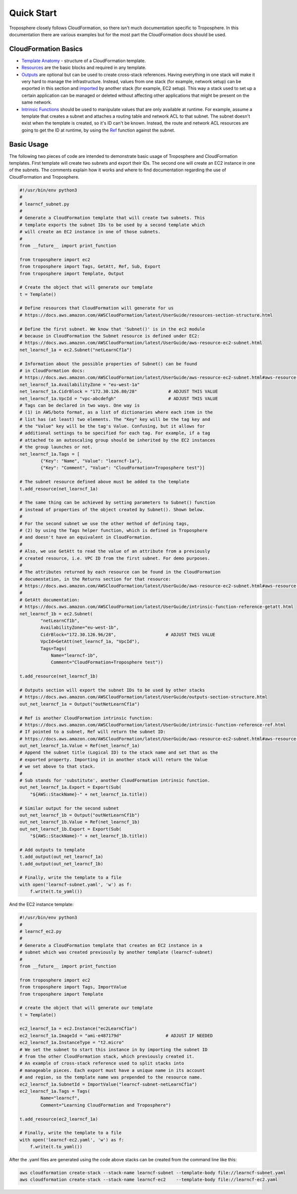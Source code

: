 Quick Start
===========

Troposphere closely follows CloudFormation, so there isn't much documentation
specific to Troposphere.  In this documentation there are various examples but
for the most part the CloudFormation docs should be used.

CloudFormation Basics
---------------------

* `Template Anatomy <https://docs.aws.amazon.com/AWSCloudFormation/latest/UserGuide/template-anatomy.html>`_
  - structure of a CloudFormation template.
* `Resources  <https://docs.aws.amazon.com/AWSCloudFormation/latest/UserGuide/template-anatomy.html>`_
  are the basic blocks and required in any template.
* `Outputs <https://docs.aws.amazon.com/AWSCloudFormation/latest/UserGuide/outputs-section-structure.html>`_
  are optional but can be used to create cross-stack references. Having everything
  in one stack will make it very hard to manage the infrastructure.  Instead,
  values from one stack (for example, network setup) can be exported in this
  section and `imported <https://docs.aws.amazon.com/AWSCloudFormation/latest/UserGuide/intrinsic-function-reference-importvalue.html>`_
  by another stack (for example, EC2 setup). This way a stack used to set up a
  certain application can be managed or deleted without affecting other
  applications that might be present on the same network.
* `Intrinsic Functions <https://docs.aws.amazon.com/AWSCloudFormation/latest/UserGuide/intrinsic-function-reference.html>`_
  should be used to manipulate values that are only available at runtime. For
  example, assume a template that creates a subnet and attaches a routing table
  and network ACL to that subnet. The subnet doesn't exist when the template is
  created, so it's ID can't be known. Instead, the route and network ACL resources
  are going to get the ID at runtime, by using the
  `Ref <https://docs.aws.amazon.com/AWSCloudFormation/latest/UserGuide/intrinsic-function-reference-ref.html>`_
  function against the subnet.

Basic Usage
-----------

The following two pieces of code are intended to demonstrate basic usage of
Troposphere and CloudFormation templates. First template will create two subnets
and export their IDs. The second one will create an EC2 instance in one of the
subnets. The comments explain how it works and where to find documentation
regarding the use of CloudFormation and Troposphere.

.. code:: python

    #!/usr/bin/env python3
    #
    # learncf_subnet.py
    #
    # Generate a CloudFormation template that will create two subnets. This
    # template exports the subnet IDs to be used by a second template which
    # will create an EC2 instance in one of those subnets.
    #
    from __future__ import print_function

    from troposphere import ec2
    from troposphere import Tags, GetAtt, Ref, Sub, Export
    from troposphere import Template, Output

    # Create the object that will generate our template
    t = Template()

    # Define resources that CloudFormation will generate for us
    # https://docs.aws.amazon.com/AWSCloudFormation/latest/UserGuide/resources-section-structure.html

    # Define the first subnet. We know that 'Subnet()' is in the ec2 module
    # because in CloudFormation the Subnet resource is defined under EC2:
    # https://docs.aws.amazon.com/AWSCloudFormation/latest/UserGuide/aws-resource-ec2-subnet.html
    net_learncf_1a = ec2.Subnet("netLearnCf1a")

    # Information about the possible properties of Subnet() can be found
    # in CloudFormation docs:
    # https://docs.aws.amazon.com/AWSCloudFormation/latest/UserGuide/aws-resource-ec2-subnet.html#aws-resource-ec2-subnet-properties
    net_learncf_1a.AvailabilityZone = "eu-west-1a"
    net_learncf_1a.CidrBlock = "172.30.126.80/28"            # ADJUST THIS VALUE
    net_learncf_1a.VpcId = "vpc-abcdefgh"                    # ADJUST THIS VALUE
    # Tags can be declared in two ways. One way is
    # (1) in AWS/boto format, as a list of dictionaries where each item in the
    # list has (at least) two elements. The "Key" key will be the tag key and
    # the "Value" key will be the tag's Value. Confusing, but it allows for
    # additional settings to be specified for each tag. For example, if a tag
    # attached to an autoscaling group should be inherited by the EC2 instances
    # the group launches or not.
    net_learncf_1a.Tags = [
            {"Key": "Name", "Value": "learncf-1a"},
            {"Key": "Comment", "Value": "CloudFormation+Troposphere test"}]

    # The subnet resource defined above must be added to the template
    t.add_resource(net_learncf_1a)

    # The same thing can be achieved by setting parameters to Subnet() function
    # instead of properties of the object created by Subnet(). Shown below.
    #
    # For the second subnet we use the other method of defining tags,
    # (2) by using the Tags helper function, which is defined in Troposphere
    # and doesn't have an equivalent in CloudFormation.
    #
    # Also, we use GetAtt to read the value of an attribute from a previously
    # created resource, i.e. VPC ID from the first subnet. For demo purposes.
    #
    # The attributes returned by each resource can be found in the CloudFormation
    # documentation, in the Returns section for that resource:
    # https://docs.aws.amazon.com/AWSCloudFormation/latest/UserGuide/aws-resource-ec2-subnet.html#aws-resource-ec2-subnet-getatt
    #
    # GetAtt documentation:
    # https://docs.aws.amazon.com/AWSCloudFormation/latest/UserGuide/intrinsic-function-reference-getatt.html
    net_learncf_1b = ec2.Subnet(
            "netLearnCf1b",
            AvailabilityZone="eu-west-1b",
            CidrBlock="172.30.126.96/28",                   # ADJUST THIS VALUE
            VpcId=GetAtt(net_learncf_1a, "VpcId"),
            Tags=Tags(
                Name="learncf-1b",
                Comment="CloudFormation+Troposphere test"))

    t.add_resource(net_learncf_1b)

    # Outputs section will export the subnet IDs to be used by other stacks
    # https://docs.aws.amazon.com/AWSCloudFormation/latest/UserGuide/outputs-section-structure.html
    out_net_learncf_1a = Output("outNetLearnCf1a")

    # Ref is another CloudFormation intrinsic function:
    # https://docs.aws.amazon.com/AWSCloudFormation/latest/UserGuide/intrinsic-function-reference-ref.html
    # If pointed to a subnet, Ref will return the subnet ID:
    # https://docs.aws.amazon.com/AWSCloudFormation/latest/UserGuide/aws-resource-ec2-subnet.html#aws-resource-ec2-subnet-ref
    out_net_learncf_1a.Value = Ref(net_learncf_1a)
    # Append the subnet title (Logical ID) to the stack name and set that as the
    # exported property. Importing it in another stack will return the Value
    # we set above to that stack.
    #
    # Sub stands for 'substitute', another CloudFormation intrinsic function.
    out_net_learncf_1a.Export = Export(Sub(
        "${AWS::StackName}-" + net_learncf_1a.title))

    # Similar output for the second subnet
    out_net_learncf_1b = Output("outNetLearnCf1b")
    out_net_learncf_1b.Value = Ref(net_learncf_1b)
    out_net_learncf_1b.Export = Export(Sub(
        "${AWS::StackName}-" + net_learncf_1b.title))

    # Add outputs to template
    t.add_output(out_net_learncf_1a)
    t.add_output(out_net_learncf_1b)

    # Finally, write the template to a file
    with open('learncf-subnet.yaml', 'w') as f:
        f.write(t.to_yaml())


And the EC2 instance template:

.. code:: python

    #!/usr/bin/env python3
    #
    # learncf_ec2.py
    #
    # Generate a CloudFormation template that creates an EC2 instance in a
    # subnet which was created previously by another template (learncf-subnet)
    #
    from __future__ import print_function

    from troposphere import ec2
    from troposphere import Tags, ImportValue
    from troposphere import Template

    # create the object that will generate our template
    t = Template()

    ec2_learncf_1a = ec2.Instance("ec2LearnCf1a")
    ec2_learncf_1a.ImageId = "ami-e487179d"                 # ADJUST IF NEEDED
    ec2_learncf_1a.InstanceType = "t2.micro"
    # We set the subnet to start this instance in by importing the subnet ID
    # from the other CloudFormation stack, which previously created it.
    # An example of cross-stack reference used to split stacks into
    # manageable pieces. Each export must have a unique name in its account
    # and region, so the template name was prepended to the resource name.
    ec2_learncf_1a.SubnetId = ImportValue("learncf-subnet-netLearnCf1a")
    ec2_learncf_1a.Tags = Tags(
            Name="learncf",
            Comment="Learning CloudFormation and Troposphere")

    t.add_resource(ec2_learncf_1a)

    # Finally, write the template to a file
    with open('learncf-ec2.yaml', 'w') as f:
        f.write(t.to_yaml())


After the .yaml files are generated using the code above stacks can be created
from the command line like this:

.. code:: sh

    aws cloudformation create-stack --stack-name learncf-subnet --template-body file://learncf-subnet.yaml
    aws cloudformation create-stack --stack-name learncf-ec2    --template-body file://learncf-ec2.yaml
